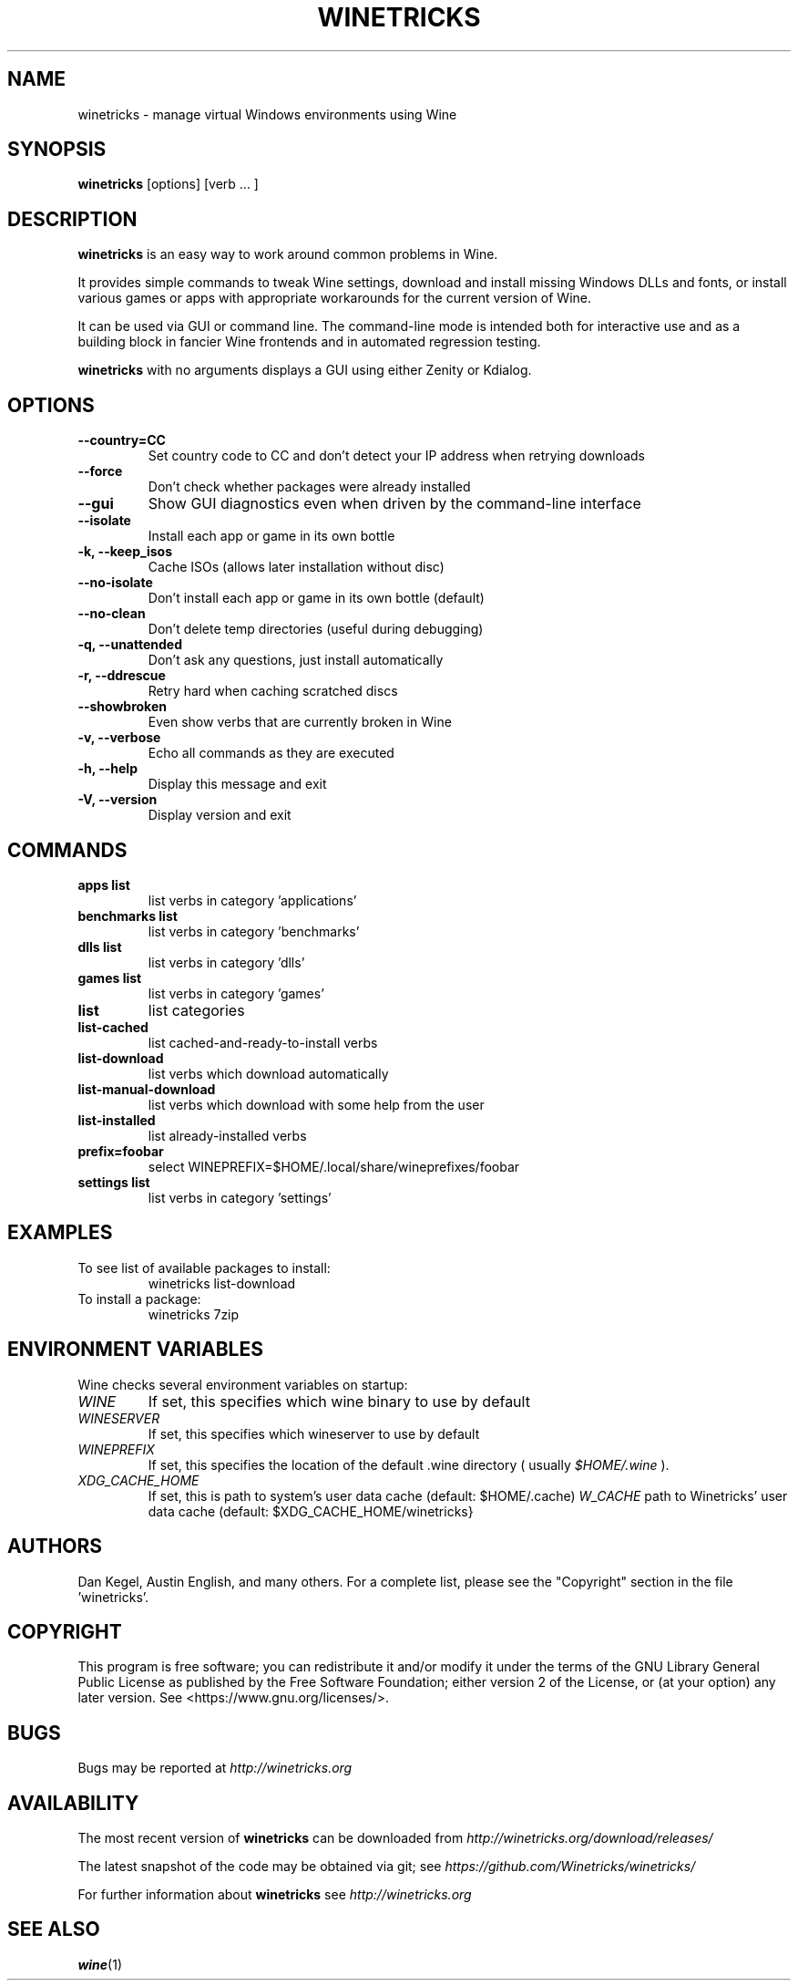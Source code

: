 .\" -*- nroff -*-
.TH WINETRICKS 1 "June 2018" "Winetricks 20180603" "Wine Package Manager"
.SH NAME
winetricks \- manage virtual Windows environments using Wine
.SH SYNOPSIS
.BI "winetricks "
[options] [verb ... ]
.SH DESCRIPTION
.B winetricks
is an easy way to work around common problems in Wine.
.PP
It provides simple commands to
tweak Wine settings,
download and install missing Windows DLLs and fonts,
or install various games or apps with appropriate workarounds for the current version of Wine.
.PP
It can be used via GUI or command line.  The command-line mode is intended both for interactive use and as a building block in fancier Wine frontends and in automated regression testing.

.B winetricks
with no arguments displays a GUI using either Zenity or Kdialog.

.SH OPTIONS
.TP
.B
\-\-country=CC
Set country code to CC and don't detect your IP address
when retrying downloads
.TP
.B
\-\-force
Don't check whether packages were already installed
.TP
.B
\-\-gui
Show GUI diagnostics even when driven by the command-line interface
.TP
.B
\-\-isolate
Install each app or game in its own bottle
.TP
.B
\-k, \-\-keep_isos
Cache ISOs (allows later installation without disc)
.TP
.B
\-\-no\-isolate
Don't install each app or game in its own bottle (default)
.TP
.B
\-\-no\-clean
Don't delete temp directories (useful during debugging)
.TP
.B
\-q, \-\-unattended
Don't ask any questions, just install automatically
.TP
.B
\-r, \-\-ddrescue
Retry hard when caching scratched discs
.TP
.B
\-\-showbroken
Even show verbs that are currently broken in Wine
.TP
.B
\-v, \-\-verbose
Echo all commands as they are executed
.TP
.B
\-h, \-\-help
Display this message and exit
.TP
.B
\-V, \-\-version
Display version and exit

.SH COMMANDS
.TP
.B
apps list
list verbs in category 'applications'
.TP
.B
benchmarks list
list verbs in category 'benchmarks'
.TP
.B
dlls list
list verbs in category 'dlls'
.TP
.B
games list
list verbs in category 'games'
.TP
.B
list
list categories
.TP
.B
list-cached
list cached-and-ready-to-install verbs
.TP
.B
list-download
list verbs which download automatically
.TP
.B
list-manual-download
list verbs which download with some help from the user
.TP
.B
list-installed
list already-installed verbs
.TP
.B
prefix=foobar
select WINEPREFIX=$HOME/.local/share/wineprefixes/foobar
.TP
.B
settings list
list verbs in category 'settings'

.PP
.SH EXAMPLES

.TP
To see list of available packages to install:
winetricks list-download
.TP
To install a package:
winetricks 7zip

.SH ENVIRONMENT VARIABLES
Wine checks several environment variables on startup:
.TP
.I WINE
If set, this specifies which wine binary to use by default
.TP
.I WINESERVER
If set, this specifies which wineserver to use by default
.TP
.I WINEPREFIX
If set, this specifies the location of the default .wine directory ( usually
.IR $HOME/.wine
).
.TP
.I XDG_CACHE_HOME
If set, this is path to system's user data cache (default: $HOME/.cache)
.I W_CACHE
path to Winetricks' user data cache (default: $XDG_CACHE_HOME/winetricks}

.SH AUTHORS
Dan Kegel, Austin English, and many others.  For a complete list,
please see the "Copyright" section in the file 'winetricks'.

.SH COPYRIGHT
This program is free software; you can redistribute it and/or
modify it under the terms of the GNU Library General Public
License as published by the Free Software Foundation; either
version 2 of the License, or (at your option) any later version.
See <https://www.gnu.org/licenses/>.
.SH BUGS
.PP
Bugs may be reported at
.I http://winetricks.org
.PP
.SH AVAILABILITY
The most recent version of
.B winetricks
can be downloaded from
.I http://winetricks.org/download/releases/
.PP
The latest snapshot of the code may be obtained via git; see
.I https://github.com/Winetricks/winetricks/
.PP
For further information about
.B winetricks
see
.I http://winetricks.org

.SH "SEE ALSO"
.BR wine (1)
